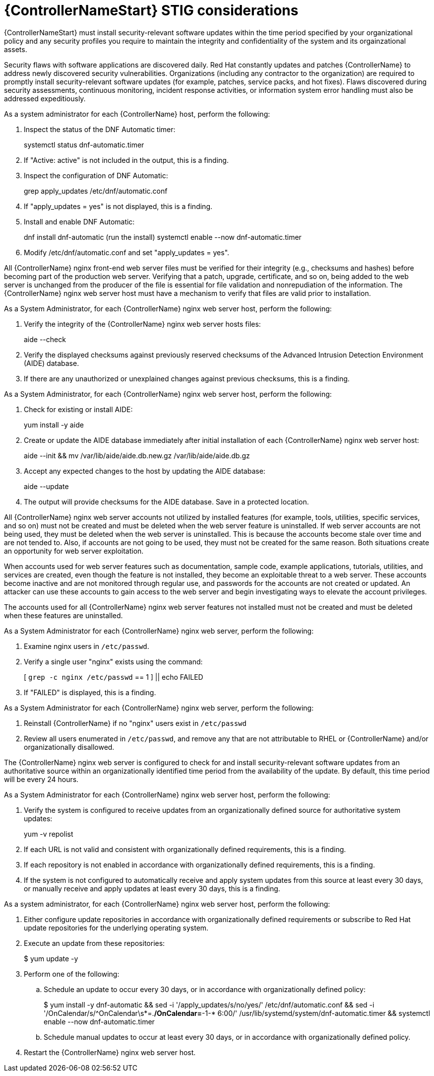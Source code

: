 // Module included in the following assemblies:
// downstream/assemblies/assembly-hardening-aap.adoc

[id="proc-controller-stig-considerations_{context}"]

= {ControllerNameStart} STIG considerations

[role="_abstract"]

{ControllerNameStart} must install security-relevant software updates within the time period specified by your organizational policy and any security profiles you require to maintain the integrity and confidentiality of the system and its orgainzational assets.

Security flaws with software applications are discovered daily. Red Hat constantly updates and patches {ControllerName} to address newly discovered security vulnerabilities. Organizations (including any contractor to the organization) are required to promptly install security-relevant software updates (for example, patches, service packs, and hot fixes). Flaws discovered during security assessments, continuous monitoring, incident response activities, or information system error handling must also be addressed expeditiously.

As a system administrator for each {ControllerName} host, perform the following: 

. Inspect the status of the DNF Automatic timer:
+
====
systemctl status dnf-automatic.timer
====

. If "Active: active" is not included in the output, this is a finding.

. Inspect the configuration of DNF Automatic:
+
====
grep apply_updates /etc/dnf/automatic.conf
====

. If "apply_updates = yes" is not displayed, this is a finding.

. Install and enable DNF Automatic:
+
====
dnf install dnf-automatic
(run the install)
systemctl enable --now dnf-automatic.timer
====

. Modify /etc/dnf/automatic.conf and set "apply_updates = yes".

All {ControllerName} nginx front-end web server files must be verified for their integrity (e.g., checksums and hashes) before becoming part of the production web server. Verifying that a patch, upgrade, certificate, and so on, being added to the web server is unchanged from the producer of the file is essential for file validation and nonrepudiation of the information. The {ControllerName} nginx web server host must have a mechanism to verify that files are valid prior to installation.

As a System Administrator, for each {ControllerName} nginx web server host, perform the following:

. Verify the integrity of the {ControllerName} nginx web server hosts files:
+
====
aide --check
====

. Verify the displayed checksums against previously reserved checksums of the Advanced Intrusion Detection Environment (AIDE) database.

. If there are any unauthorized or unexplained changes against previous checksums, this is a finding.

As a System Administrator, for each {ControllerName} nginx web server host, perform the following:

. Check for existing or install AIDE:
+
====
yum install -y aide
====

. Create or update the AIDE database immediately after initial installation of each {ControllerName} nginx web server host:
+
====
aide --init && mv /var/lib/aide/aide.db.new.gz /var/lib/aide/aide.db.gz
====

. Accept any expected changes to the host by updating the AIDE database:
+
====
aide --update
====

. The output will provide checksums for the AIDE database. Save in a protected location.

All {ControllerName} nginx web server accounts not utilized by installed features (for example, tools, utilities, specific services, and so on) must not be created and must be deleted when the web server feature is uninstalled. If web server accounts are not being used, they must be deleted when the web server is uninstalled. This is because the accounts become stale over time and are not tended to. Also, if accounts are not going to be used, they must not be created for the same reason. Both situations create an opportunity for web server exploitation.

When accounts used for web server features such as documentation, sample code, example applications, tutorials, utilities, and services are created, even though the feature is not installed, they become an exploitable threat to a web server. These accounts become inactive and are not monitored through regular use, and passwords for the accounts are not created or updated. An attacker can use these accounts to gain access to the web server and begin investigating ways to elevate the account privileges.

The accounts used for all {ControllerName} nginx web server features not installed must not be created and must be deleted when these features are uninstalled.

As a System Administrator for each {ControllerName} nginx web server, perform the following: 

. Examine nginx users in `/etc/passwd`.

. Verify a single user "nginx" exists using the command:
+
====
[ `grep -c nginx /etc/passwd` == 1 ] || echo FAILED
====

. If "FAILED" is displayed, this is a finding.

As a System Administrator for each {ControllerName} nginx web server, perform the following: 

. Reinstall {ControllerName} if no "nginx" users exist in `/etc/passwd`

. Review all users enumerated in `/etc/passwd`, and remove any that are not attributable to RHEL or {ControllerName} and/or organizationally disallowed.

The {ControllerName} nginx web server is configured to check for and install security-relevant software updates from an authoritative source within an organizationally identified time period from the availability of the update. By default, this time period will be every 24 hours.

As a System Administrator for each {ControllerName} nginx web server host, perform the following: 

. Verify the system is configured to receive updates from an organizationally defined source for authoritative system updates:
+
====
yum -v repolist
====

. If each URL is not valid and consistent with organizationally defined requirements, this is a finding.

. If each repository is not enabled in accordance with organizationally defined requirements, this is a finding.

. If the system is not configured to automatically receive and apply system updates from this source at least every 30 days, or manually receive and apply updates at least every 30 days, this is a finding.

As a system administrator, for each {ControllerName} nginx web server host, perform the following:

. Either configure update repositories in accordance with organizationally defined requirements or subscribe to Red Hat update repositories for the underlying operating system.
. Execute an update from these repositories:
+
====
$ yum update -y
====
. Perform one of the following:
.. Schedule an update to occur every 30 days, or in accordance with organizationally defined policy:
+ 
====
$ yum install -y dnf-automatic && sed -i '/apply_updates/s/no/yes/' /etc/dnf/automatic.conf && sed -i '/OnCalendar/s/^OnCalendar\s*=.*/OnCalendar=*-1-* 6:00/' /usr/lib/systemd/system/dnf-automatic.timer && systemctl enable --now dnf-automatic.timer
====
+
.. Schedule manual updates to occur at least every 30 days, or in accordance with organizationally defined policy.
. Restart the {ControllerName} nginx web server host.
